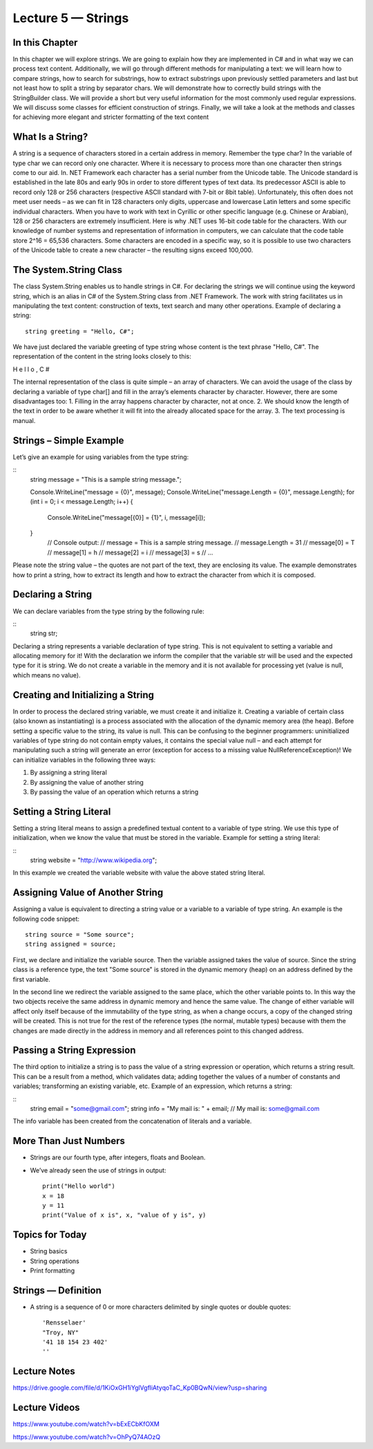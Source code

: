 Lecture 5 — Strings
===============================================

In this Chapter
---------------

In this chapter we will explore strings. We are going to explain how they are implemented in C# 
and in what way we can process text content. Additionally, we will go through different methods 
for manipulating a text: we will learn how to compare strings, how to search for substrings, how
to extract substrings upon previously settled parameters and last but not least how to split a 
string by separator chars. We will demonstrate how to correctly build strings with the StringBuilder 
class. We will provide a short but very useful information for the most commonly used regular 
expressions. We will discuss some classes for efficient construction of strings. Finally, we will take 
a look at the methods and classes for achieving more elegant and stricter formatting of the text 
content 

What Is a String? 
-----------------

A string is a sequence of characters stored in a certain address in memory. Remember the type char?
In the variable of type char we can record only one character. Where it is necessary to process more 
than one character then strings come to our aid. In. NET Framework each character has a serial number
from the Unicode table. The Unicode standard is established in the late 80s and early 90s in order to
store different types of text data. Its predecessor ASCII is able to record only 128 or 256 characters 
(respective ASCII standard with 7-bit or 8bit table). Unfortunately, this often does not meet user needs
– as we can fit in 128 characters only digits, uppercase and lowercase Latin letters and some specific 
individual characters. When you have to work with text in Cyrillic or other specific language 
(e.g. Chinese or Arabian), 128 or 256 characters are extremely insufficient. 
Here is why .NET uses 16-bit code table for the characters. With our knowledge of number systems and 
representation of information in computers, we can calculate that the code table store 2^16 = 65,536 
characters. Some characters are encoded in a specific way, so it is possible to use two characters of 
the Unicode table to create a new character – the resulting signs exceed 100,000. 

The System.String Class 
-----------------------

The class System.String enables us to handle strings in C#. For declaring the strings we will continue 
using the keyword string, which is an alias in C# of the System.String class from .NET Framework. The 
work with string facilitates us in manipulating the text content: construction of texts, text search and
many other operations. Example of declaring a string: 


::

       string greeting = "Hello, C#"; 

We have just declared the variable greeting of type string whose content is the text phrase "Hello, C#". 
The representation of the content in the string looks closely to this: 

H e l l o ,  C # 

The internal representation of the class is quite simple – an array of characters. 
We can avoid the usage of the class by declaring a variable of type char[] and fill in the array’s 
elements character by character. However, there are some disadvantages too:
1. Filling in the array happens character by character, not at once.
2. We should know the length of the text in order to be aware whether it will fit into the already allocated space for the array.
3. The text processing is manual. 

Strings – Simple Example 
------------------------

Let’s give an example for using variables from the type string: 

::
       string message = "This is a sample string message."; 
 
       Console.WriteLine("message = {0}", message); 
       Console.WriteLine("message.Length = {0}", message.Length); 
       for (int i = 0; i < message.Length; i++) 
       {  
              Console.WriteLine("message[{0}] = {1}", i, message[i]); 
       }
              // Console output: 
              // message = This is a sample string message. 
              // message.Length = 31 
              // message[0] = T 
              // message[1] = h 
              // message[2] = i 
              // message[3] = s 
              // … 


Please note the string value – the quotes are not part of the text, they are enclosing its value. The 
example demonstrates how to print a string, how to extract its length and how to extract the character
from which it is composed. 

Declaring a String 
------------------
We can declare variables from the type string by the following rule: 

::
       string str; 

Declaring a string represents a variable declaration of type string. This is not equivalent to setting 
a variable and allocating memory for it! With the declaration we inform the compiler that the variable 
str will be used and the expected type for it is string. We do not create a variable in the memory and 
it is not available for processing yet (value is null, which means no value). 



Creating and Initializing a String 
----------------------------------

In order to process the declared string variable, we must create it and initialize it. Creating a 
variable of certain class (also known as instantiating) is a process associated with the allocation
of the dynamic memory area (the heap). Before setting a specific value to the string, its value is null.
This can be confusing to the beginner programmers: uninitialized variables of type string do not contain
empty values, it contains the special value null – and each attempt for manipulating such a string will 
generate an error (exception for access to a missing value NullReferenceException)! We can initialize 
variables in the following three ways: 

1. By assigning a string literal
2. By assigning the value of another string
3. By passing the value of an operation which returns a string


Setting a String Literal 
------------------------

Setting a string literal means to assign a predefined textual content to a variable of type string. We
use this type of initialization, when we know the value that must be stored in the variable. Example for
setting a string literal: 

:: 
       string website = "http://www.wikipedia.org"; 

In this example we created the variable website with value the above stated string literal. 


Assigning Value of Another String 
---------------------------------

Assigning a value is equivalent to directing a string value or a variable to a variable of type string.
An example is the following code snippet: 
::

       string source = "Some source"; 
       string assigned = source; 

First, we declare and initialize the variable source. Then the variable assigned takes the value of source.
Since the string class is a reference type, the text "Some source" is stored in the dynamic memory (heap)
on an address defined by the first variable. 
 
In the second line we redirect the variable assigned to the same place, which the other variable points to.
In this way the two objects receive the same address in dynamic memory and hence the same value. 
The change of either variable will affect only itself because of the immutability of the type string,
as when a change occurs, a copy of the changed string will be created. This is not true for the rest of
the reference types (the normal, mutable types) because with them the changes are made directly in the 
address in memory and all references point to this changed address.  

Passing a String Expression 
---------------------------
The third option to initialize a string is to pass the value of a string expression or operation, which 
returns a string result. This can be a result from a method, which validates data; adding together the 
values of a number of constants and variables; transforming an existing variable, etc. Example of an 
expression, which returns a string:

::
       string email = "some@gmail.com"; 
       string info = "My mail is: " + email; 
       // My mail is: some@gmail.com 
The info variable has been created from the concatenation of literals and a variable.



More Than Just Numbers
----------------------

-  Strings are our fourth type, after integers, floats and Boolean.

-  We’ve already seen the use of strings in output: 

   ::

       print("Hello world")
       x = 18
       y = 11
       print("Value of x is", x, "value of y is", y)


Topics for Today
----------------

-  String basics

-  String operations

-  Print formatting

Strings — Definition
--------------------

-  A string is a sequence of 0 or more characters delimited by single
   quotes or double quotes:

   ::

         'Rensselaer'
         "Troy, NY"
         '41 18 154 23 402'
         ''

Lecture Notes
--------------

https://drive.google.com/file/d/1KiOxGH1iYglVgfliAtyqoTaC_Kp0BQwN/view?usp=sharing

Lecture Videos
---------------
https://www.youtube.com/watch?v=bExECbKfOXM

https://www.youtube.com/watch?v=OhPyQ74AOzQ